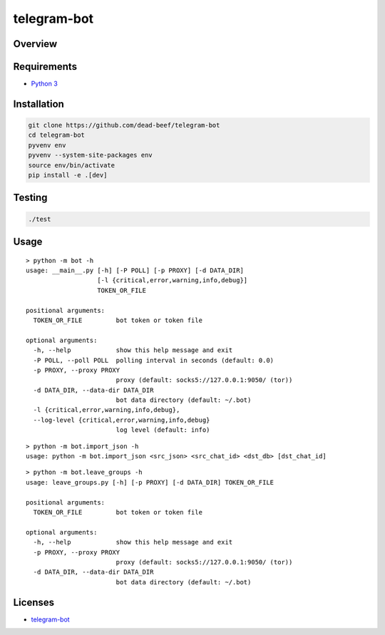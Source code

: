 telegram-bot
============

Overview
--------

Requirements
------------

-  `Python 3 <https://www.python.org/>`__

Installation
------------

.. code:: bash

    git clone https://github.com/dead-beef/telegram-bot
    cd telegram-bot
    pyvenv env
    pyvenv --system-site-packages env
    source env/bin/activate
    pip install -e .[dev]

Testing
-------

.. code:: bash

    ./test

Usage
-----

::

    > python -m bot -h
    usage: __main__.py [-h] [-P POLL] [-p PROXY] [-d DATA_DIR]
                       [-l {critical,error,warning,info,debug}]
                       TOKEN_OR_FILE

    positional arguments:
      TOKEN_OR_FILE         bot token or token file

    optional arguments:
      -h, --help            show this help message and exit
      -P POLL, --poll POLL  polling interval in seconds (default: 0.0)
      -p PROXY, --proxy PROXY
                            proxy (default: socks5://127.0.0.1:9050/ (tor))
      -d DATA_DIR, --data-dir DATA_DIR
                            bot data directory (default: ~/.bot)
      -l {critical,error,warning,info,debug},
      --log-level {critical,error,warning,info,debug}
                            log level (default: info)

::

    > python -m bot.import_json -h
    usage: python -m bot.import_json <src_json> <src_chat_id> <dst_db> [dst_chat_id]

::

    > python -m bot.leave_groups -h
    usage: leave_groups.py [-h] [-p PROXY] [-d DATA_DIR] TOKEN_OR_FILE

    positional arguments:
      TOKEN_OR_FILE         bot token or token file

    optional arguments:
      -h, --help            show this help message and exit
      -p PROXY, --proxy PROXY
                            proxy (default: socks5://127.0.0.1:9050/ (tor))
      -d DATA_DIR, --data-dir DATA_DIR
                            bot data directory (default: ~/.bot)


Licenses
--------

-  `telegram-bot <https://github.com/dead-beef/telegram-bot/blob/master/LICENSE>`__
